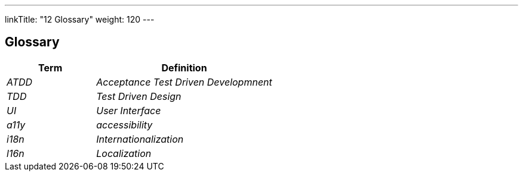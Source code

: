 ---
linkTitle: "12 Glossary"
weight: 120
---

[[section-glossary]]
== Glossary

[cols="e,2e" options="header"]
|===
|Term |Definition
|ATDD |Acceptance Test Driven Developmnent
|TDD  |Test Driven Design
|UI   |User Interface
|a11y |accessibility
|i18n |Internationalization
|l16n |Localization
|===
